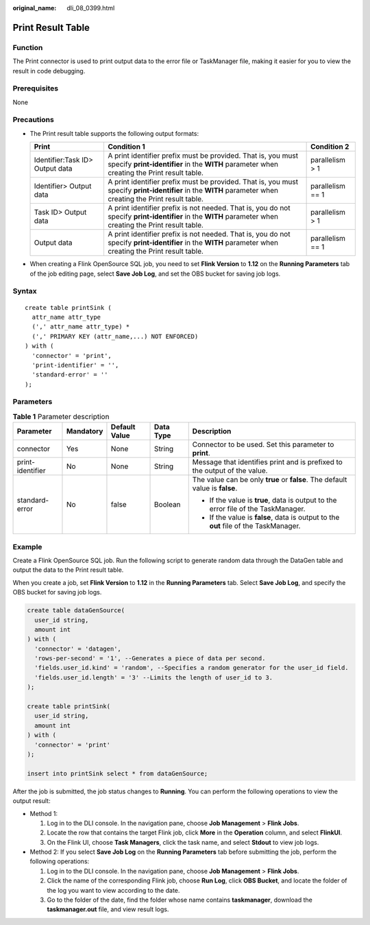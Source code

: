 :original_name: dli_08_0399.html

.. _dli_08_0399:

Print Result Table
==================

Function
--------

The Print connector is used to print output data to the error file or TaskManager file, making it easier for you to view the result in code debugging.

Prerequisites
-------------

None

Precautions
-----------

-  The Print result table supports the following output formats:

   +---------------------------------+------------------------------------------------------------------------------------------------------------------------------------------------------------+------------------+
   | Print                           | Condition 1                                                                                                                                                | Condition 2      |
   +=================================+============================================================================================================================================================+==================+
   | Identifier:Task ID> Output data | A print identifier prefix must be provided. That is, you must specify **print-identifier** in the **WITH** parameter when creating the Print result table. | parallelism > 1  |
   +---------------------------------+------------------------------------------------------------------------------------------------------------------------------------------------------------+------------------+
   | Identifier> Output data         | A print identifier prefix must be provided. That is, you must specify **print-identifier** in the **WITH** parameter when creating the Print result table. | parallelism == 1 |
   +---------------------------------+------------------------------------------------------------------------------------------------------------------------------------------------------------+------------------+
   | Task ID> Output data            | A print identifier prefix is not needed. That is, you do not specify **print-identifier** in the **WITH** parameter when creating the Print result table.  | parallelism > 1  |
   +---------------------------------+------------------------------------------------------------------------------------------------------------------------------------------------------------+------------------+
   | Output data                     | A print identifier prefix is not needed. That is, you do not specify **print-identifier** in the **WITH** parameter when creating the Print result table.  | parallelism == 1 |
   +---------------------------------+------------------------------------------------------------------------------------------------------------------------------------------------------------+------------------+

-  When creating a Flink OpenSource SQL job, you need to set **Flink Version** to **1.12** on the **Running Parameters** tab of the job editing page, select **Save Job Log**, and set the OBS bucket for saving job logs.

Syntax
------

::

   create table printSink (
     attr_name attr_type
     (',' attr_name attr_type) *
     (',' PRIMARY KEY (attr_name,...) NOT ENFORCED)
   ) with (
     'connector' = 'print',
     'print-identifier' = '',
     'standard-error' = ''
   );

Parameters
----------

.. table:: **Table 1** Parameter description

   +------------------+-------------+---------------+-------------+--------------------------------------------------------------------------------------+
   | Parameter        | Mandatory   | Default Value | Data Type   | Description                                                                          |
   +==================+=============+===============+=============+======================================================================================+
   | connector        | Yes         | None          | String      | Connector to be used. Set this parameter to **print**.                               |
   +------------------+-------------+---------------+-------------+--------------------------------------------------------------------------------------+
   | print-identifier | No          | None          | String      | Message that identifies print and is prefixed to the output of the value.            |
   +------------------+-------------+---------------+-------------+--------------------------------------------------------------------------------------+
   | standard-error   | No          | false         | Boolean     | The value can be only **true** or **false**. The default value is **false**.         |
   |                  |             |               |             |                                                                                      |
   |                  |             |               |             | -  If the value is **true**, data is output to the error file of the TaskManager.    |
   |                  |             |               |             | -  If the value is **false**, data is output to the **out** file of the TaskManager. |
   +------------------+-------------+---------------+-------------+--------------------------------------------------------------------------------------+

Example
-------

Create a Flink OpenSource SQL job. Run the following script to generate random data through the DataGen table and output the data to the Print result table.

When you create a job, set **Flink Version** to **1.12** in the **Running Parameters** tab. Select **Save Job Log**, and specify the OBS bucket for saving job logs.

.. code-block::

   create table dataGenSource(
     user_id string,
     amount int
   ) with (
     'connector' = 'datagen',
     'rows-per-second' = '1', --Generates a piece of data per second.
     'fields.user_id.kind' = 'random', --Specifies a random generator for the user_id field.
     'fields.user_id.length' = '3' --Limits the length of user_id to 3.
   );

   create table printSink(
     user_id string,
     amount int
   ) with (
     'connector' = 'print'
   );

   insert into printSink select * from dataGenSource;

After the job is submitted, the job status changes to **Running**. You can perform the following operations to view the output result:

-  Method 1:

   #. Log in to the DLI console. In the navigation pane, choose **Job Management** > **Flink Jobs**.
   #. Locate the row that contains the target Flink job, click **More** in the **Operation** column, and select **FlinkUI**.
   #. On the Flink UI, choose **Task Managers**, click the task name, and select **Stdout** to view job logs.

-  Method 2: If you select **Save Job Log** on the **Running Parameters** tab before submitting the job, perform the following operations:

   #. Log in to the DLI console. In the navigation pane, choose **Job Management** > **Flink Jobs**.
   #. Click the name of the corresponding Flink job, choose **Run Log**, click **OBS Bucket**, and locate the folder of the log you want to view according to the date.
   #. Go to the folder of the date, find the folder whose name contains **taskmanager**, download the **taskmanager.out** file, and view result logs.
